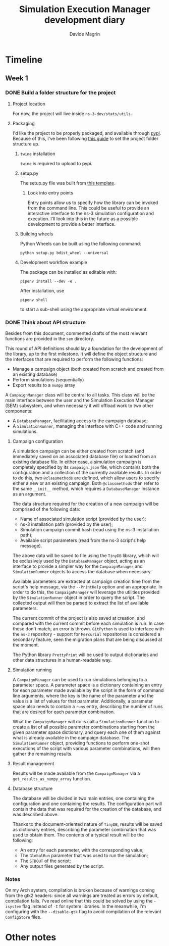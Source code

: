 #+title: Simulation Execution Manager development diary
#+author: Davide Magrin

* Timeline
** Week 1
*** DONE Build a folder structure for the project
**** Project location
     For now, the project will live inside ~ns-3-dev/stats/utils~.
**** Packaging
     I'd like the project to be properly packaged, and available through [[https://pypi.org][pypi]].
     Because of this, I've been following [[https://packaging.python.org/tutorials/distributing-packages/][this guide]] to set the project folder
     structure up.
***** ~twine~ installation
      ~twine~ is required to upload to pypi.
***** setup.py
      The setup.py file was built from [[https://github.com/pypa/sampleproject/blob/master/setup.py][this template]].
****** Look into entry points
       Entry points allow us to specify how the library can be invoked from the
       command line. This could be useful to provide an interactive interface
       to the ns-3 simulation configuration and execution. I'll look into this
       in the future as a possible development to provide a better interface.
***** Building wheels
      Python Wheels can be built using the following command:
      #+BEGIN_SRC shell
      python setup.py bdist_wheel --universal
      #+END_SRC
***** Development workflow example
      The package can be installed as editable with:
      #+BEGIN_SRC shell
      pipenv install --dev -e .
      #+END_SRC

      After installation, use
      #+BEGIN_SRC shell
      pipenv shell
      #+END_SRC
      to start a sub-shell using the appropriate virtual environment.
*** DONE Think about API structure
    Besides from this document, commented drafts of the most relevant functions
    are provided in the =sem= directory.

    This round of API definitions should lay a foundation for the development of
    the library, up to the first milestone. It will define the object structure
    and the interfaces that are required to perform the following functions:
    - Manage a campaign object (both created from scratch and created from an
      existing database)
    - Perform simulations (sequentially)
    - Export results to a =numpy= array

    A =CampaignManager= class will be central to all tasks. This class will
    be the main interface between the user and the Simulation Execution Manager
    (SEM) subsystem, and when necessary it will offload work to two other
    components:
    - A =DatabaseManager=, facilitating access to the campaign database;
    - A =SimulationRunner=, managing the interface with C++ code and running
      simulations.
**** Campaign configuration
     A simulation campaign can be either created from scratch (and immediately
     saved on an associated database file) or loaded from an existing database
     file. In either case, a simulation campaign is completely specified by its
     =campaign.json= file, which contains both the configuration and a
     collection of the currently available results. In order to do this, two
     =@classmethods= are defined, which allow users to specify either a new or
     an existing campaign. Both =@classmethods= then refer to the same
     =__init__= method, which requires a =DatabaseManager= instance as an
     argument.

     The data structure required for the creation of a new campaign will be
     comprised of the following data:
     - Name of associated simulation script (provided by the user);
     - ns-3 installation path (provided by the user);
     - Simulation campaign commit hash (read using the ns-3 installation path);
     - Available script parameters (read from the ns-3 script's help message).

     The above data will be saved to file using the =TinyDB= library, which will
     be exclusively used by the =DatabaseManager= object, acting as an interface
     to provide a simpler way for the =CampaignManager= and =SimulationRunner=
     objects to access the database when necessary.

     Available parameters are extracted at campaign creation time from the
     script's help message, via the =--PrintHelp= option and an appropriate. In
     order to do this, the =CampaignManager= will leverage the utilities
     provided by the =SimulationRunner= object in order to query the script.
     The collected output will then be parsed to extract the list of available
     parameters.

     The current commit of the project is also saved at creation, and compared
     with the current commit before each simulation is run. In case these don't
     match, an error is thrown. =GitPython= is used to interface with the =ns-3=
     repository - support for =Mercurial= repositories is considered a secondary
     feature, seen the migration plans that are being discussed at the moment.

     The Python library =PrettyPrint= will be used to output dictionaries and
     other data structures in a human-readable way.
**** Simulation running
     A =CampaignManager= can be used to run simulations belonging to a parameter
     space. A parameter space is a dictionary containing an entry for each
     parameter made available by the script in the form of command line
     arguments, where the key is the name of the parameter and the value is a
     list of values for that parameter. Additionally, a parameter space also
     needs to contain a =runs= entry, describing the number of runs that are
     desired for each parameter combination.

     What the =CampaignManager= will do is call a =SimulationRunner= function to
     create a list of all possible parameter combinations starting from the
     given parameter space dictionary, and query each one of them against what
     is already available in the campaign database. The =SimulationRunner=
     object, providing functions to perform one-shot executions of the script
     with various parameter combinations, will then gather the remaining
     results.
**** Result management
     Results will be made available from the =CampaignManager= via a
     =get_results_as_numpy_array= function.
**** Database structure
     The database will be divided in two main entries, one containing the
     configuration and one containing the results. The configuration part will
     contain the data that was required for the creation of the database, and
     was described above.

     Thanks to the document-oriented nature of =TinyDB=, results will be saved
     as dictionary entries, describing the parameter combination that was used
     to obtain them. The contents of a typical result will be the following:
     - An entry for each parameter, with the corresponding value;
     - The =GlobalRun= parameter that was used to run the simulation;
     - The =STDOUT= of the script;
     - Any output files generated by the script.
*** Notes
    On my Arch system, compilation is broken because of warnings coming from the
    gtk2 headers: since all warnings are treated as errors by default,
    compilation fails. I've read online that this could be solved by using the
    =-isystem= flag instead of =-I= for system libraries. In the meanwhile, I'm
    configuring with the =--disable-gtk= flag to avoid compilation of the
    relevant =ConfigStore= files.
* Other notes
